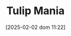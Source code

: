 :PROPERTIES:
:ID:       6e780bd9-492d-4942-95ba-a74e6e5c3dde
:END:
#+title:      Tulip Mania
#+date:       [2025-02-02 dom 11:22]
#+filetags:   :placeholder:
#+identifier: 20250202T112254
#+BIBLIOGRAPHY: ~/Org/zotero_refs.bib
#+OPTIONS: num:nil ^:{} toc:nil
